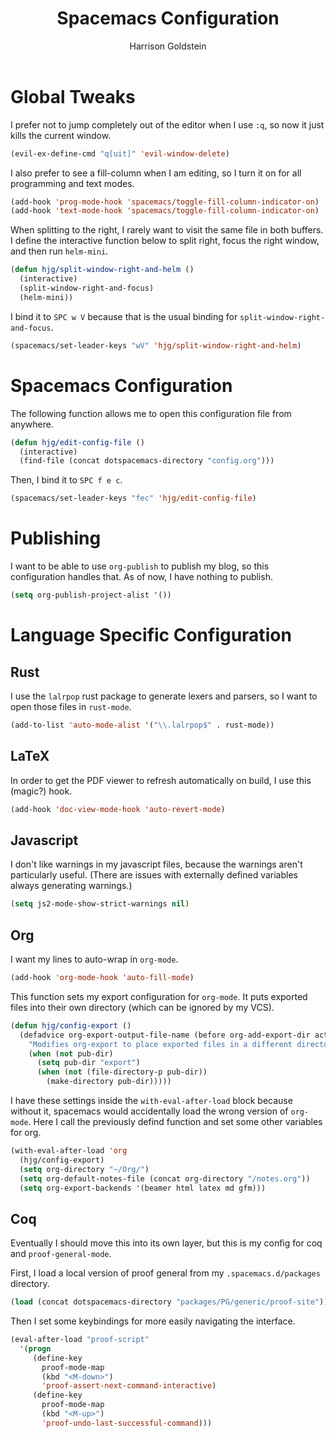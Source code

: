 #+TITLE: Spacemacs Configuration
#+AUTHOR: Harrison Goldstein

* Global Tweaks

  I prefer not to jump completely out of the editor when I use =:q=, so now it
  just kills the current window.

  #+BEGIN_SRC emacs-lisp
  (evil-ex-define-cmd "q[uit]" 'evil-window-delete)
  #+END_SRC

  I also prefer to see a fill-column when I am editing, so I turn it on for all
  programming and text modes.

  #+BEGIN_SRC emacs-lisp
  (add-hook 'prog-mode-hook 'spacemacs/toggle-fill-column-indicator-on)
  (add-hook 'text-mode-hook 'spacemacs/toggle-fill-column-indicator-on)
  #+END_SRC

  When splitting to the right, I rarely want to visit the same file in both
  buffers. I define the interactive function below to split right, focus the
  right window, and then run =helm-mini=.

  #+BEGIN_SRC emacs-lisp
  (defun hjg/split-window-right-and-helm ()
    (interactive)
    (split-window-right-and-focus)
    (helm-mini))
  #+END_SRC

  I bind it to =SPC w V= because that is the usual binding for
  =split-window-right-and-focus=.

  #+BEGIN_SRC emacs-lisp
  (spacemacs/set-leader-keys "wV" 'hjg/split-window-right-and-helm)
  #+END_SRC

* Spacemacs Configuration

  The following function allows me to open this configuration file from
  anywhere.

  #+BEGIN_SRC emacs-lisp
  (defun hjg/edit-config-file ()
    (interactive)
    (find-file (concat dotspacemacs-directory "config.org")))
  #+END_SRC

  Then, I bind it to =SPC f e c=.

  #+BEGIN_SRC emacs-lisp
  (spacemacs/set-leader-keys "fec" 'hjg/edit-config-file)
  #+END_SRC

* Publishing

  I want to be able to use =org-publish= to publish my blog, so this
  configuration handles that. As of now, I have nothing to publish.

  #+BEGIN_SRC emacs-lisp
  (setq org-publish-project-alist '())
  #+END_SRC

* Language Specific Configuration
** Rust

   I use the =lalrpop= rust package to generate lexers and parsers, so I want to
   open those files in =rust-mode=.

   #+BEGIN_SRC emacs-lisp
  (add-to-list 'auto-mode-alist '("\\.lalrpop$" . rust-mode))
   #+END_SRC

** LaTeX

   In order to get the PDF viewer to refresh automatically on build, I use this
   (magic?) hook.

   #+BEGIN_SRC emacs-lisp
  (add-hook 'doc-view-mode-hook 'auto-revert-mode)
   #+END_SRC

** Javascript

   I don't like warnings in my javascript files, because the warnings aren't
   particularly useful. (There are issues with externally defined variables
   always generating warnings.)

   #+BEGIN_SRC emacs-lisp
  (setq js2-mode-show-strict-warnings nil)
   #+END_SRC

** Org

   I want my lines to auto-wrap in =org-mode=.

   #+BEGIN_SRC emacs-lisp
  (add-hook 'org-mode-hook 'auto-fill-mode)
   #+END_SRC

   This function sets my export configuration for =org-mode=. It puts exported
   files into their own directory (which can be ignored by my VCS).

   #+BEGIN_SRC emacs-lisp
  (defun hjg/config-export ()
    (defadvice org-export-output-file-name (before org-add-export-dir activate)
      "Modifies org-export to place exported files in a different directory"
      (when (not pub-dir)
        (setq pub-dir "export")
        (when (not (file-directory-p pub-dir))
          (make-directory pub-dir)))))
   #+END_SRC

   I have these settings inside the =with-eval-after-load= block because without
   it, spacemacs would accidentally load the wrong version of =org-mode=. Here I
   call the previously defind function and set some other variables for org.

   #+BEGIN_SRC emacs-lisp
  (with-eval-after-load 'org
    (hjg/config-export)
    (setq org-directory "~/Org/")
    (setq org-default-notes-file (concat org-directory "/notes.org"))
    (setq org-export-backends '(beamer html latex md gfm)))
   #+END_SRC

** Coq

   Eventually I should move this into its own layer, but this is my config for
   coq and =proof-general-mode=.

   First, I load a local version of proof general from my
   =.spacemacs.d/packages= directory.

   #+BEGIN_SRC emacs-lisp
  (load (concat dotspacemacs-directory "packages/PG/generic/proof-site"))
   #+END_SRC

   Then I set some keybindings for more easily navigating the interface.

   #+BEGIN_SRC emacs-lisp
  (eval-after-load "proof-script"
    '(progn
       (define-key
         proof-mode-map
         (kbd "<M-down>")
         'proof-assert-next-command-interactive)
       (define-key
         proof-mode-map
         (kbd "<M-up>")
         'proof-undo-last-successful-command)))
   #+END_SRC
